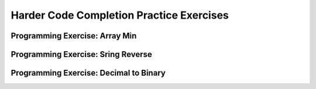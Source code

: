 .. This file is part of the OpenDSA eTextbook project. See
.. http://algoviz.org/OpenDSA for more details.
.. Copyright (c) 2012-2013 by the OpenDSA Project Contributors, and
.. distributed under an MIT open source license.

.. avmetadata:: 
   :author: Sally Hamouda and Cliff Shaffer
   :requires: recursion writing
   :topic: Recursion


Harder Code Completion Practice Exercises
===========================================

Programming Exercise: Array Min
-------------------------------

.. avembed:: Exercises/RecurTutor/RecHMinPROG.html ka


Programming Exercise: Sring Reverse
-----------------------------------

.. avembed:: Exercises/RecurTutor/RecHIsReversePROG.html ka


Programming Exercise: Decimal to Binary
---------------------------------------

.. avembed:: Exercises/RecurTutor/RecHDecibinaryPROG.html ka







